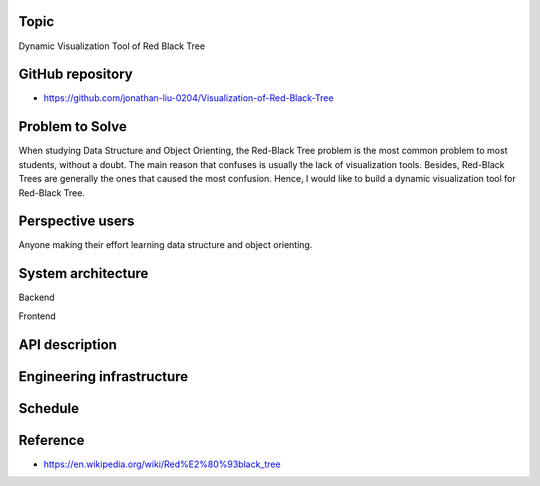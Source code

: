 ===================
Topic
===================
Dynamic Visualization Tool of Red Black Tree

===================
GitHub repository
===================
- https://github.com/jonathan-liu-0204/Visualization-of-Red-Black-Tree


===================
Problem to Solve
===================
When studying Data Structure and Object Orienting, the Red-Black Tree problem is the most common problem to most students, without a doubt.
The main reason that confuses is usually the lack of visualization tools. 
Besides, Red-Black Trees are generally the ones that caused the most confusion. 
Hence, I would like to build a dynamic visualization tool for Red-Black Tree.

===================
Perspective users
===================
Anyone making their effort learning data structure and object orienting.

===================
System architecture
===================

Backend


Frontend

===================
API description
===================

===================
Engineering infrastructure
===================

===================
Schedule
===================

===================
Reference 
===================
- https://en.wikipedia.org/wiki/Red%E2%80%93black_tree
